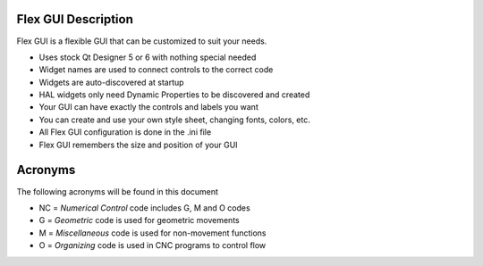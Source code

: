 Flex GUI Description
====================

Flex GUI is a flexible GUI that can be customized to suit your needs.

* Uses stock Qt Designer 5 or 6 with nothing special needed
* Widget names are used to connect controls to the correct code
* Widgets are auto-discovered at startup
* HAL widgets only need Dynamic Properties to be discovered and created
* Your GUI can have exactly the controls and labels you want
* You can create and use your own style sheet, changing fonts, colors, etc.
* All Flex GUI configuration is done in the .ini file
* Flex GUI remembers the size and position of your GUI

Acronyms
========

The following acronyms will be found in this document

* NC = `Numerical Control` code includes G, M and O codes
* G = `Geometric` code is used for geometric movements
* M = `Miscellaneous` code is used for non-movement functions
* O = `Organizing` code is used in CNC programs to control flow

